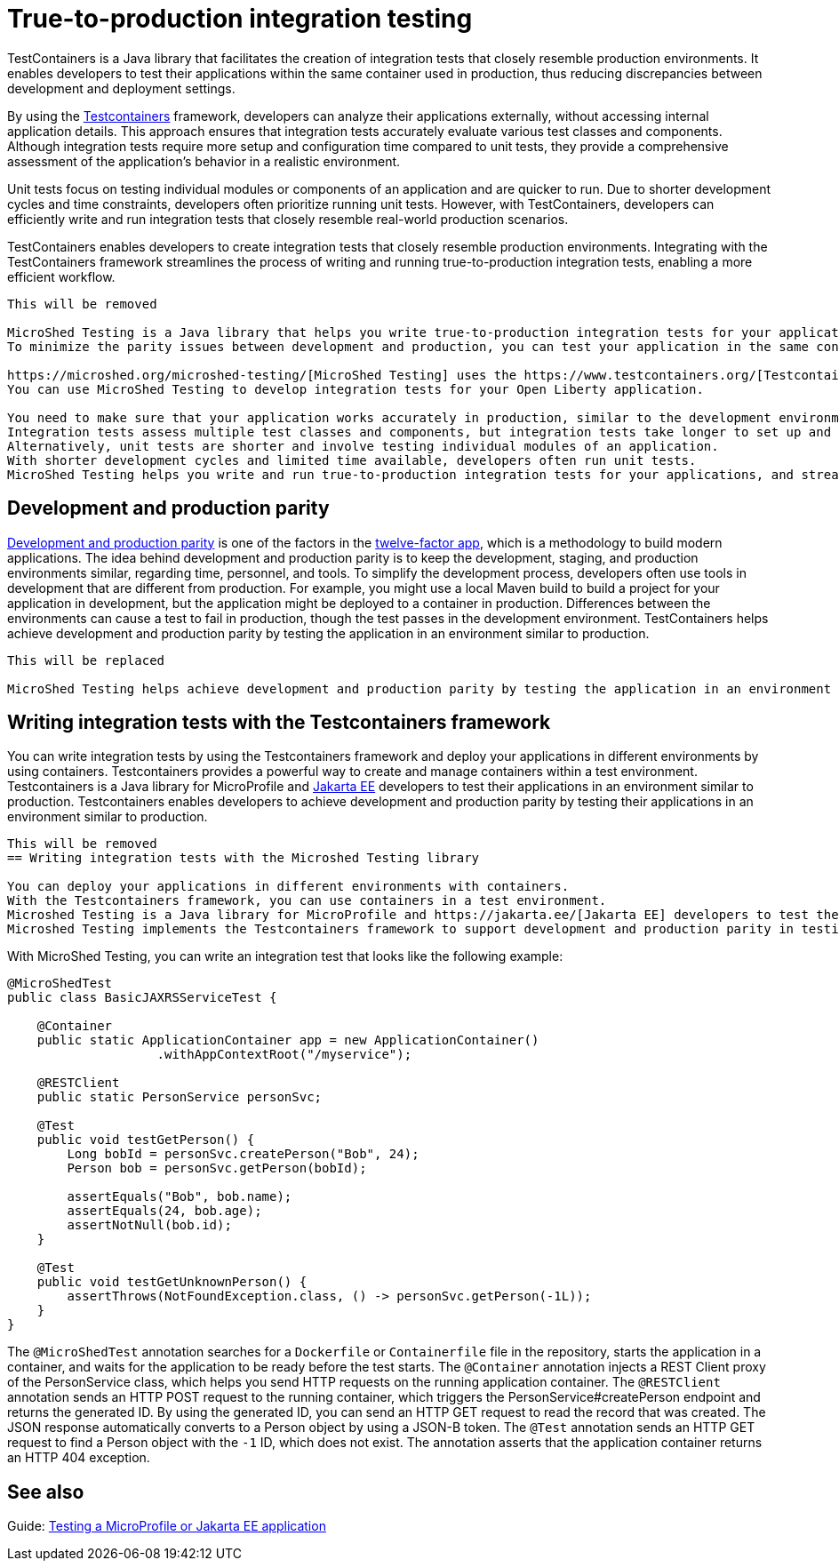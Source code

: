 // Copyright (c) 2020 IBM Corporation and others.
// Licensed under Creative Commons Attribution-NoDerivatives
// 4.0 International (CC BY-ND 4.0)
//   https://creativecommons.org/licenses/by-nd/4.0/
//
// Contributors:
//     IBM Corporation
//
// This doc is hosted in the Red Hat Runtimes documentation. Any changes made to this doc also need to be made to the version that's located in the PurpleLiberty GitHub repo (https://github.com/PurpleLiberty/docs).
//
:page-layout: general-reference
:page-type: general
:page-description: MicroShed testing helps you to write integration tests by using Testcontainers framework for Java microservice applications. With MicroShed testing you can test your Open Liberty application from outside the container so you are testing the exact same image that runs in production.
:page-categories: MicroShed testing
:seo-title: Testing in a container with MicroShed testing
:seo-description:  MicroShed testing helps you to write integration tests by using Testcontainers for Java microservice applications. With MicroShed testing, you can test your Open Liberty application from outside the container so you are testing the exact same image that runs in production.
= True-to-production integration testing

TestContainers is a Java library that facilitates the creation of integration tests that closely resemble production environments. It enables developers to test their applications within the same container used in production, thus reducing discrepancies between development and deployment settings.

By using the https://www.testcontainers.org/[Testcontainers] framework, developers can analyze their applications externally, without accessing internal application details. This approach ensures that integration tests accurately evaluate various test classes and components. Although integration tests require more setup and configuration time compared to unit tests, they provide a comprehensive assessment of the application’s behavior in a realistic environment.

Unit tests focus on testing individual modules or components of an application and are quicker to run. Due to shorter development cycles and time constraints, developers often prioritize running unit tests. However, with TestContainers, developers can efficiently write and run integration tests that closely resemble real-world production scenarios.

TestContainers enables developers to create integration tests that closely resemble production environments. Integrating with the TestContainers framework streamlines the process of writing and running true-to-production integration tests, enabling a more efficient workflow.

----
This will be removed

MicroShed Testing is a Java library that helps you write true-to-production integration tests for your application in an environment similar to production.
To minimize the parity issues between development and production, you can test your application in the same container that you use in production.

https://microshed.org/microshed-testing/[MicroShed Testing] uses the https://www.testcontainers.org/[Testcontainers] framework to analyze your application from outside the container without accessing the application internals.
You can use MicroShed Testing to develop integration tests for your Open Liberty application.

You need to make sure that your application works accurately in production, similar to the development environment.
Integration tests assess multiple test classes and components, but integration tests take longer to set up and configure than unit tests.
Alternatively, unit tests are shorter and involve testing individual modules of an application.
With shorter development cycles and limited time available, developers often run unit tests.
MicroShed Testing helps you write and run true-to-production integration tests for your applications, and streamlines your integration tests with the Testcontainers framework for an efficient workflow.
----

== Development and production parity

https://12factor.net/dev-prod-parity[Development and production parity] is one of the factors in the https://12factor.net/[twelve-factor app], which is a methodology to build modern applications.
The idea behind development and production parity is to keep the development, staging, and production environments similar, regarding time, personnel, and tools.
To simplify the development process, developers often use tools in development that are different from production.
For example, you might use a local Maven build to build a project for your application in development, but the application might be deployed to a container in production.
Differences between the environments can cause a test to fail in production, though the test passes in the development environment.
TestContainers helps achieve development and production parity by testing the application in an environment similar to production.

----
This will be replaced

MicroShed Testing helps achieve development and production parity by testing the application in an environment similar to production.
----

== Writing integration tests with the Testcontainers framework

You can write integration tests by using the Testcontainers framework and deploy your applications in different environments by using containers. Testcontainers provides a powerful way to create and manage containers within a test environment. 
Testcontainers is a Java library for MicroProfile and https://jakarta.ee/[Jakarta EE] developers to test their applications in an environment similar to production.
Testcontainers enables developers to achieve development and production parity by testing their applications in an environment similar to production.

----
This will be removed
== Writing integration tests with the Microshed Testing library

You can deploy your applications in different environments with containers.
With the Testcontainers framework, you can use containers in a test environment.
Microshed Testing is a Java library for MicroProfile and https://jakarta.ee/[Jakarta EE] developers to test their applications in an environment similar to production.
Microshed Testing implements the Testcontainers framework to support development and production parity in testing.
----

With MicroShed Testing, you can write an integration test that looks like the following example:


```java

@MicroShedTest
public class BasicJAXRSServiceTest {

    @Container
    public static ApplicationContainer app = new ApplicationContainer()
                    .withAppContextRoot("/myservice");

    @RESTClient
    public static PersonService personSvc;

    @Test
    public void testGetPerson() {
        Long bobId = personSvc.createPerson("Bob", 24);
        Person bob = personSvc.getPerson(bobId);

        assertEquals("Bob", bob.name);
        assertEquals(24, bob.age);
        assertNotNull(bob.id);
    }

    @Test
    public void testGetUnknownPerson() {
        assertThrows(NotFoundException.class, () -> personSvc.getPerson(-1L));
    }
}
```

The `@MicroShedTest` annotation searches for a `Dockerfile` or `Containerfile` file in the repository, starts the application in a container, and waits for the application to be ready before the test starts.
The `@Container` annotation injects a REST Client proxy of the PersonService class, which helps you send HTTP requests on the running application container.
The `@RESTClient` annotation sends an HTTP POST request to the running container, which triggers the PersonService#createPerson endpoint and returns the generated ID.
By using the generated ID, you can send an HTTP GET request to read the record that was created.
The JSON response automatically converts to a Person object by using a JSON-B token.
The `@Test` annotation sends an HTTP GET request to find a Person object with the `-1` ID, which does not exist.
The annotation asserts that the application container returns an HTTP 404 exception.

== See also

Guide: https://openliberty.io/guides/microshed-testing.html[Testing a MicroProfile or Jakarta EE application]
